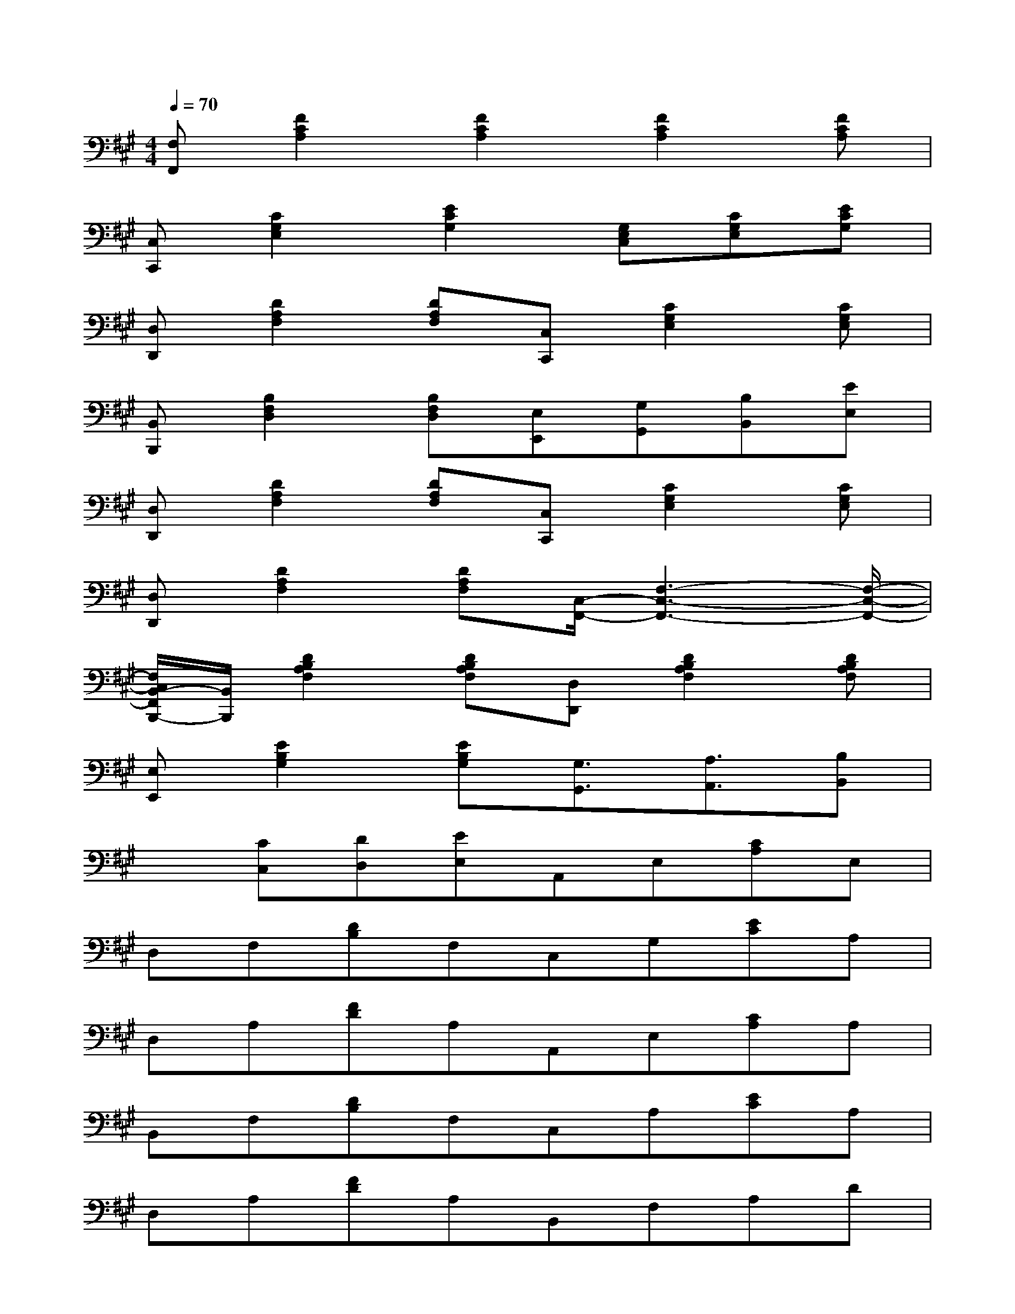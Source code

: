 X:1
T:
M:4/4
L:1/8
Q:1/4=70
K:A%3sharps
V:1
[F,F,,][F2C2A,2][F2C2A,2][F2C2A,2][FCA,]|
[C,C,,][C2G,2E,2][E2C2G,2][G,E,C,][CG,E,][ECG,]|
[D,D,,][D2A,2F,2][DA,F,][C,C,,][C2G,2E,2][CG,E,]|
[B,,B,,,][B,2F,2D,2][B,F,D,][E,E,,][G,G,,][B,B,,][EE,]|
[D,D,,][D2A,2F,2][DA,F,][C,C,,][C2G,2E,2][CG,E,]|
[D,D,,][D2A,2F,2][DA,F,][C,/2-F,,/2-][F,3-C,3-F,,3-][F,/2-C,/2-F,,/2-]|
[F,/2C,/2B,,/2-F,,/2B,,,/2-][B,,/2B,,,/2][D2B,2A,2F,2][DB,A,F,][D,D,,][D2B,2A,2F,2][DB,A,F,]|
[E,E,,][E2B,2G,2][EB,G,][G,3/2G,,3/2][A,3/2A,,3/2][B,B,,]|
x[CC,][DD,][EE,]A,,E,[CA,]E,|
D,F,[DB,]F,C,G,[EC]A,|
D,A,[FD]A,A,,E,[CA,]A,|
B,,F,[DB,]F,C,A,[EC]A,|
D,A,[FD]A,B,,F,A,D|
EB,G,E,A,,A,G,,G,|
F,,CA,F,[A,4F,4D,4]|
[G,4E,4B,,4]A,,E,A,E,